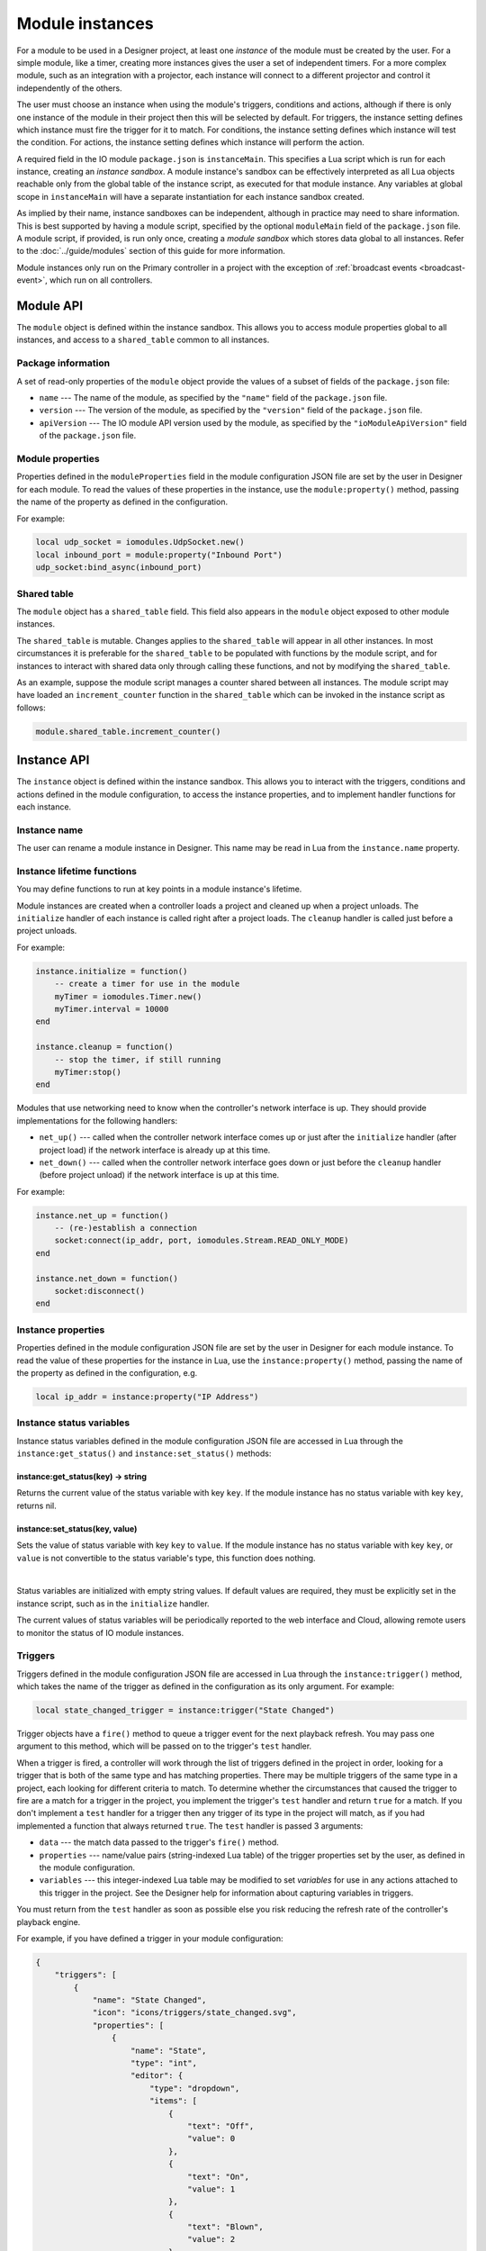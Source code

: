 Module instances
################

For a module to be used in a Designer project, at least one *instance* of the module must be created by the user. For a simple module, like a timer, creating more instances gives the user a set of independent timers. For a more complex module, such as an integration with a projector, each instance will connect to a different projector and control it independently of the others.

The user must choose an instance when using the module's triggers, conditions and actions, although if there is only one instance of the module in their project then this will be selected by default. For triggers, the instance setting defines which instance must fire the trigger for it to match. For conditions, the instance setting defines which instance will test the condition. For actions, the instance setting defines which instance will perform the action.

A required field in the IO module ``package.json`` is ``instanceMain``. This specifies a Lua script which is run for each instance, creating an *instance sandbox*. A module instance's sandbox can be effectively interpreted as all Lua objects reachable only from the global table of the instance script, as executed for that module instance. Any variables at global scope in ``instanceMain`` will have a separate instantiation for each instance sandbox created.

As implied by their name, instance sandboxes can be independent, although in practice may need to share information. This is best supported by having a module script, specified by the optional ``moduleMain`` field of the ``package.json`` file. A module script, if provided, is run only once, creating a *module sandbox* which stores data global to all instances. Refer to the :doc:`../guide/modules` section of this guide for more information.

Module instances only run on the Primary controller in a project with the exception of :ref:`broadcast events <broadcast-event>`, which run on all controllers.

Module API
**********

The ``module`` object is defined within the instance sandbox. This allows you to access module properties global to all instances, and access to a ``shared_table`` common to all instances.

Package information
===================

A set of read-only properties of the ``module`` object provide the values of a subset of fields of the ``package.json`` file:

* ``name`` --- The name of the module, as specified by the ``"name"`` field of the ``package.json`` file.
* ``version`` --- The version of the module, as specified by the ``"version"`` field of the ``package.json`` file.
* ``apiVersion`` --- The IO module API version used by the module, as specified by the ``"ioModuleApiVersion"`` field of the ``package.json`` file.

Module properties
=================

Properties defined in the ``moduleProperties`` field in the module configuration JSON file are set by the user in Designer for each module. To read the values of these properties in the instance, use the ``module:property()`` method, passing the name of the property as defined in the configuration.

For example:

.. code-block:: lua

    local udp_socket = iomodules.UdpSocket.new()
    local inbound_port = module:property("Inbound Port")
    udp_socket:bind_async(inbound_port)

Shared table
============

The ``module`` object has a ``shared_table`` field. This field also appears in the ``module`` object exposed to other module instances.

The ``shared_table`` is mutable. Changes applies to the ``shared_table`` will appear in all other instances. In most circumstances it is preferable for the ``shared_table`` to be populated with functions by the module script, and for instances to interact with shared data only through calling these functions, and not by modifying the ``shared_table``.

As an example, suppose the module script manages a counter shared between all instances. The module script may have loaded an ``increment_counter`` function in the ``shared_table`` which can be invoked in the instance script as follows:

.. code-block:: lua

    module.shared_table.increment_counter()

Instance API
************

The ``instance`` object is defined within the instance sandbox. This allows you to interact with the triggers, conditions and actions defined in the module configuration, to access the instance properties, and to implement handler functions for each instance.

Instance name
=============

The user can rename a module instance in Designer. This name may be read in Lua from the ``instance.name`` property.

Instance lifetime functions
===========================

You may define functions to run at key points in a module instance's lifetime.

Module instances are created when a controller loads a project and cleaned up when a project unloads. The ``initialize`` handler of each instance is called right after a project loads. The ``cleanup`` handler is called just before a project unloads.

For example:

.. code-block:: lua

    instance.initialize = function()
        -- create a timer for use in the module
        myTimer = iomodules.Timer.new()
        myTimer.interval = 10000
    end

    instance.cleanup = function()
        -- stop the timer, if still running
        myTimer:stop()
    end

Modules that use networking need to know when the controller's network interface is up. They should provide implementations for the following handlers:

* ``net_up()`` --- called when the controller network interface comes up or just after the ``initialize`` handler (after project load) if the network interface is already up at this time.
* ``net_down()`` --- called when the controller network interface goes down or just before the ``cleanup`` handler (before project unload) if the network interface is up at this time.

For example:

.. code-block:: lua

    instance.net_up = function()
        -- (re-)establish a connection
        socket:connect(ip_addr, port, iomodules.Stream.READ_ONLY_MODE)
    end

    instance.net_down = function()
        socket:disconnect()
    end

Instance properties
===================

Properties defined in the module configuration JSON file are set by the user in Designer for each module instance. To read the value of these properties for the instance in Lua, use the ``instance:property()`` method, passing the name of the property as defined in the configuration, e.g.

.. code-block:: lua

    local ip_addr = instance:property("IP Address")

Instance status variables
=========================

Instance status variables defined in the module configuration JSON file are accessed in Lua through the ``instance:get_status()`` and ``instance:set_status()`` methods:

instance:get_status(key) -> string
----------------------------------

Returns the current value of the status variable with key ``key``. If the module instance has no status variable with key ``key``, returns nil.

instance:set_status(key, value)
-------------------------------

Sets the value of status variable with key ``key`` to ``value``. If the module instance has no status variable with key ``key``, or ``value`` is not convertible to the status variable's type, this function does nothing.

|

Status variables are initialized with empty string values. If default values are required, they must be explicitly set in the instance script, such as in the ``initialize`` handler.

The current values of status variables will be periodically reported to the web interface and Cloud, allowing remote users to monitor the status of IO module instances.

Triggers
========

Triggers defined in the module configuration JSON file are accessed in Lua through the ``instance:trigger()`` method, which takes the name of the trigger as defined in the configuration as its only argument. For example:

.. code-block:: lua

    local state_changed_trigger = instance:trigger("State Changed")

Trigger objects have a ``fire()`` method to queue a trigger event for the next playback refresh. You may pass one argument to this method, which will be passed on to the trigger's ``test`` handler.

When a trigger is fired, a controller will work through the list of triggers defined in the project in order, looking for a trigger that is both of the same type and has matching properties. There may be multiple triggers of the same type in a project, each looking for different criteria to match. To determine whether the circumstances that caused the trigger to fire are a match for a trigger in the project, you implement the trigger's ``test`` handler and return ``true`` for a match. If you don't implement a ``test`` handler for a trigger then any trigger of its type in the project will match, as if you had implemented a function that always returned ``true``. The ``test`` handler is passed 3 arguments:

* ``data`` --- the match data passed to the trigger's ``fire()`` method.
* ``properties`` --- name/value pairs (string-indexed Lua table) of the trigger properties set by the user, as defined in the module configuration.
* ``variables`` --- this integer-indexed Lua table may be modified to set *variables* for use in any actions attached to this trigger in the project. See the Designer help for information about capturing variables in triggers.

You must return from the ``test`` handler as soon as possible else you risk reducing the refresh rate of the controller's playback engine.

For example, if you have defined a trigger in your module configuration:

.. code-block:: json

    {
        "triggers": [
            {
                "name": "State Changed",
                "icon": "icons/triggers/state_changed.svg",
                "properties": [
                    {
                        "name": "State",
                        "type": "int",
                        "editor": {
                            "type": "dropdown",
                            "items": [
                                {
                                    "text": "Off",
                                    "value": 0
                                },
                                {
                                    "text": "On",
                                    "value": 1
                                },
                                {
                                    "text": "Blown",
                                    "value": 2
                                }
                            ],
                            "default": 2
                        }
                    }
                ]
            }
    ...

Then you would want to pass a number for the state to ``fire()`` so you can match this information in the ``test`` handler:

.. code-block:: lua

    -- fire the trigger to announce the state has changed to value 1 (On)
    function fireStateOnTrigger()
        module:trigger("State Changed"):fire(1)
    end

    -- define the test handler for the State Changed trigger
    module:trigger("State Changed").test = function(data, properties, variables)
        -- get the state set by the user in the trigger properties - will be the value, not the text
        local statePropertyValue = properties["State"]
        if statePropertyValue == data then
            -- push state onto variables
            table.insert(variables, data)
            -- match
            return true
        end
        -- don't match this trigger
        return false
    end

To determine the string describing the trigger that will be displayed in the Designer Trigger UI and on the controller's web interface, you should set the trigger's :ref:`description_handler <description-handler>`.

.. _module-instances-conditions:

Conditions
==========

Conditions defined in the module configuration JSON file are accessed in Lua through the ``instance:condition()`` method, which takes the name of the condition as defined in the configuration as its only argument. For example:

.. code-block:: lua

    local connected_condition = instance:condition("Connected")

To test the condition, you implement the condition's ``handler`` function, returning ``true`` if the condition is met. If you don't implement the condition ``handler``, the condition will always fail, as if you'd implemented a handler that always returns ``false``.

The ``handler`` function is passed 2 arguments:

* ``properties`` --- name/value pairs (string-indexed Lua table) of the condition properties set by the user, as defined in the module configuration.
* ``variables`` --- the variables captured by the trigger as an integer-indexed Lua table. You can modify this array only by appending new variables. If you attempt to modify existing variables, a warning will be logged and all attempted changes will be discarded. Each variable is of the type ``Variant``. See the `Scripting API documentation <http://www.pharoscontrols.com/software_help/designer2/Default.htm#Help/Reference/Scripting/Variants.htm>`_ for information about Variants. See the Designer help for information about using variables in conditions.

You must return from the ``handler`` function as soon as possible else you risk reducing the refresh rate of the controller's playback engine.

For example, if you have defined a condition in your module configuration:

.. code-block:: json

    {
        "conditions": [
            {
                "name": "Connected",
                "icon": "icons/connected.svg",
                "properties": [
                    {
                        "name": "Connected",
                        "type": "bool",
                        "editor": {
                            "type": "dropdown",
                            "items": [
                                {
                                    "text": "No",
                                    "value": false
                                },
                                {
                                    "text": "Yes",
                                    "value": true
                                }
                            ],
                            "default": 1
                        }
                    }
                ]
            }
    ...

Then you could define the handler as follows:

.. code-block:: lua

    instance:condition("Connected").handler = function(properties, variables)
        -- get boolean value of user property
        local connectedProperty = properties["Connected"]
        -- compare against some cached state for the instance
        return connectedProperty == isConnected
    end

To determine the string describing the condition that will be displayed in the Designer Trigger UI and on the controller's web interface, you should set the condition's :ref:`description_handler <description-handler>`.

Actions
=======

Actions defined in the module configuration JSON file are accessed in Lua through the ``instance:action()`` method, which takes the name of the action as defined in the configuration as its only argument. For example:

.. code-block:: lua

    local lamp_on_action = instance:action("Lamp On")

To implement a function to perform the action, you implement the action's ``handler`` function, which is passed 2 arguments:

* ``properties`` --- name/value pairs (string-indexed Lua table) of the action properties set by the user, as defined in the module configuration.
* ``variables`` --- the variables captured by the trigger as an integer-indexed Lua table. Each variable is of the type ``Variant``. See the `Scripting API documentation <http://www.pharoscontrols.com/software_help/designer2/Default.htm#Help/Reference/Scripting/Variants.htm>`_ for information about Variants. See the Designer help for information about using variables in actions.

You must return from the ``handler`` function as soon as possible else you risk reducing the refresh rate of the controller's playback engine.

For example, if you have defined an action in your module configuration:

.. code-block:: json

    {
        "actions": [
            {
                "name": "Lamp On",
                "icon": "icons/lamp_on.svg"
            }
    ...

Then you could define the handler as follows:

.. code-block:: lua

    instance:action("Lamp On").handler = function(properties, variables)
        projector:send_lamp_on()
    end

To determine the string describing the action that will be displayed in the Designer Trigger UI and on the controller's web interface, you should set the action's :ref:`description_handler <description-handler>`.

.. _description-handler:

Description handler
===================

The Designer Trigger UI and the controller's web interface display descriptive strings about triggers, conditions and actions, reflecting the property values set by the user. To determine this string for the triggers, conditions and actions in a module, you should assign a function to the ``description_handler`` property. The ``description_handler`` is passed a table with the property values, keyed with the property names. For conditions, the ``description_handler`` is passed a second parameter, ``negate``, which is true if the condition is negated and false otherwise.

.. note:: Properties being set from trigger variables will have a string value of "<variable x>", where x is the variable number set by the user.

For example:

.. code-block:: lua

    instance:action("Set Mode").description_handler = function(properties)
        return "Set mode "..properties.Mode
    end


.. _broadcast-event:

Broadcast
=========

Module instances only run on the Primary controller of a project. Sometimes it's necessary to run some Lua code on all controllers, particularly when calling the :doc:`./controller-api`, which only affects the local controller.

You initiate a broadcast with the ``instance:broadcast()`` method, which takes a single, optional `array <http://www.lua.org/pil/11.1.html>`_ (integer-indexed table) argument. The values of the array may be strings or numbers only.

Set a function on the instance's ``broadcast_event`` property to handle broadcasts. This ``broadcast_event`` will run on *all* controllers in a project. It will receive an array with the same values as were passed to the ``instance:broadcast()`` method (but not the *same* array - the data will have been sent across the network to other controllers).

For example, to start timeline 4 on all controllers from a module action:

.. code-block:: lua

    instance:action("Broadcast Example").handler = function(properties, variables)
        local timelineNum = 4
        instance:broadcast(timelineNum)
    end

    instance.broadcast_event = function(variables)
        controller.log("Action: Broadcast Example - Timeline "..variables[1].." is playing next")
        controller.get_timeline(variables[1]):start()
    end

Where ``variables`` is the array of values passed to ``instance:broadcast()``, converted to the ``Variant`` type. See the `Scripting API documentation <http://www.pharoscontrols.com/software_help/designer2/Default.htm#Help/Reference/Scripting/Variants.htm>`_ for information about Variants.

.. _module-instance-time-changes:

Time changes
============

Whenever the controller's local time changes, the ``time_change`` handler is called. The controller's new local time can be retrieved via ``controller.time.get_current_time()``:

.. code-block:: lua

    instance.time_change = function()
        local dateTime = controller.time.get_current_time()
        controller.log("New time is " .. dateTime.utc_timestamp)
    end
